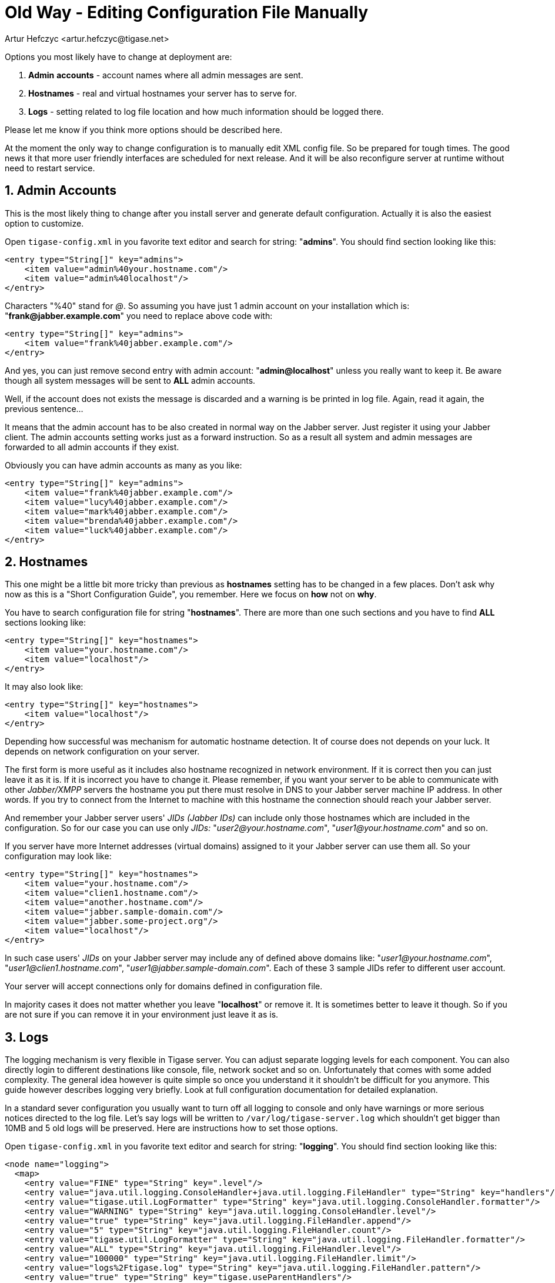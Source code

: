 [[manualediting]]
Old Way - Editing Configuration File Manually
=============================================
:author: Artur Hefczyc <artur.hefczyc@tigase.net>
:version: v2.0, June 2014: Reformatted for AsciiDoc.
:date: 2010-04-06 21:18
:revision: v2.1

:toc:
:numbered:
:website: http://tigase.net

Options you most likely have to change at deployment are:

. *Admin* *accounts* -  account names where all admin messages are sent.
. *Hostnames* -  real and virtual hostnames your server has to serve for.
. *Logs* -  setting related to log file location and how much information should be logged there.

Please let me know if you think more options should be described here.

At the moment the only way to change configuration is to manually edit XML config file. So be prepared for tough times. The good news it that more user friendly interfaces are scheduled for next release. And it will be also reconfigure server at runtime without need to restart service.

Admin Accounts
--------------

This is the most likely thing to change after you install server and generate default configuration. Actually it is also the easiest option to customize.

Open +tigase-config.xml+ in you favorite text editor and search for string: "*admins*". You should find section looking like this:

[source,bash]
-------------------------------------
<entry type="String[]" key="admins">
    <item value="admin%40your.hostname.com"/>
    <item value="admin%40localhost"/>
</entry>
-------------------------------------

Characters "%40" stand for '@'. So assuming you have just 1 admin account on your installation which is: "*frank@jabber.example.com*" you need to replace above code with:

[source,bash]
-------------------------------------
<entry type="String[]" key="admins">
    <item value="frank%40jabber.example.com"/>
</entry>
-------------------------------------

And yes, you can just remove second entry with admin account: "*admin@localhost*" unless you really want to keep it. Be aware though all system messages will be sent to *ALL* admin accounts.

Well, if the account does not exists the message is discarded and a warning is be printed in log file. Again, read it again, the previous sentence...

It means that the admin account has to be also created in normal way on the Jabber server. Just register it using your Jabber client. The admin accounts setting works just as a forward instruction. So as a result all system and admin messages are forwarded to all admin accounts if they exist.

Obviously you can have admin accounts as many as you like:

[source,bash]
-------------------------------------
<entry type="String[]" key="admins">
    <item value="frank%40jabber.example.com"/>
    <item value="lucy%40jabber.example.com"/>
    <item value="mark%40jabber.example.com"/>
    <item value="brenda%40jabber.example.com"/>
    <item value="luck%40jabber.example.com"/>
</entry>
-------------------------------------

Hostnames
---------

This one might be a little bit more tricky than previous as *hostnames* setting has to be changed in a few places. Don't ask why now as this is a "Short Configuration Guide", you remember. Here we focus on *how* not on *why*.

You have to search configuration file for string "*hostnames*". There are more than one such sections and you have to find *ALL* sections looking like:

[source,bash]
-------------------------------------
<entry type="String[]" key="hostnames">
    <item value="your.hostname.com"/>
    <item value="localhost"/>
</entry>
-------------------------------------

It may also look like:

[source,bash]
-------------------------------------
<entry type="String[]" key="hostnames">
    <item value="localhost"/>
</entry>
-------------------------------------

Depending how successful was mechanism for automatic hostname detection. It of course does not depends on your luck. It depends on network configuration on your server.

The first form is more useful as it includes also hostname recognized in network environment. If it is correct then you can just leave it as it is. If it is incorrect you have to change it. Please remember, if you want your server to be able to communicate with other _Jabber/XMPP_ servers the hostname you put there must resolve in DNS to your Jabber server machine IP address. In other words. If you try to connect from the Internet to machine with this hostname the connection should reach your Jabber server.

And remember your Jabber server users' _JIDs (Jabber IDs)_ can include only those hostnames which are included in the configuration. So for our case you can use only _JIDs:_ "_user2@your.hostname.com_", "_user1@your.hostname.com_" and so on.

If you server have more Internet addresses (virtual domains) assigned to it your Jabber server can use them all. So your configuration may look like:

[source,bash]
-------------------------------------
<entry type="String[]" key="hostnames">
    <item value="your.hostname.com"/>
    <item value="clien1.hostname.com"/>
    <item value="another.hostname.com"/>
    <item value="jabber.sample-domain.com"/>
    <item value="jabber.some-project.org"/>
    <item value="localhost"/>
</entry>
-------------------------------------

In such case users' _JIDs_ on your Jabber server may include any of defined above domains like: "_user1@your.hostname.com_", "_user1@clien1.hostname.com_", "_user1@jabber.sample-domain.com_". Each of these 3 sample JIDs refer to different user account.

Your server will accept connections only for domains defined in configuration file.

In majority cases it does not matter whether you leave "*localhost*" or remove it. It is sometimes better to leave it though. So if you are not sure if you can remove it in your environment just leave it as is.

Logs
----

The logging mechanism is very flexible in Tigase server. You can adjust separate logging levels for each component. You can also directly login to different destinations like console, file, network socket and so on. Unfortunately that comes with some added complexity. The general idea however is quite simple so once you understand it it shouldn't be difficult for you anymore. This guide however describes logging very briefly. Look at full configuration documentation for detailed explanation.

In a standard sever configuration you usually want to turn off all logging to console and only have warnings or more serious notices directed to the log file. Let's say logs will be written to +/var/log/tigase-server.log+ which shouldn't get bigger than 10MB and 5 old logs will be preserved. Here are instructions how to set those options.

Open +tigase-config.xml+ in you favorite text editor and search for string: "*logging*". You should find section looking like this:

[source,bash]
-------------------------------------
<node name="logging">
  <map>
    <entry value="FINE" type="String" key=".level"/>
    <entry value="java.util.logging.ConsoleHandler+java.util.logging.FileHandler" type="String" key="handlers"/>
    <entry value="tigase.util.LogFormatter" type="String" key="java.util.logging.ConsoleHandler.formatter"/>
    <entry value="WARNING" type="String" key="java.util.logging.ConsoleHandler.level"/>
    <entry value="true" type="String" key="java.util.logging.FileHandler.append"/>
    <entry value="5" type="String" key="java.util.logging.FileHandler.count"/>
    <entry value="tigase.util.LogFormatter" type="String" key="java.util.logging.FileHandler.formatter"/>
    <entry value="ALL" type="String" key="java.util.logging.FileHandler.level"/>
    <entry value="100000" type="String" key="java.util.logging.FileHandler.limit"/>
    <entry value="logs%2Ftigase.log" type="String" key="java.util.logging.FileHandler.pattern"/>
    <entry value="true" type="String" key="tigase.useParentHandlers"/>
  </map>
</node>
-------------------------------------

Assuming we make this guide easy and strightforward let me show how this section should look like after modification. So you could just copy and paste it to your config file without going into details.

[source,bash]
-------------------------------------
<node name="logging">
  <map>
    <entry value="WARNING" type="String" key=".level"/>
    <entry value="java.util.logging.ConsoleHandler+java.util.logging.FileHandler" type="String" key="handlers"/>
    <entry value="tigase.util.LogFormatter" type="String" key="java.util.logging.ConsoleHandler.formatter"/>
    <entry value="tigase.util.LogFormatter" type="String" key="java.util.logging.FileHandler.formatter"/>
    <entry value="OFF" type="String" key="java.util.logging.ConsoleHandler.level"/>
    <entry value="true" type="String" key="java.util.logging.FileHandler.append"/>
    <entry value="5" type="String" key="java.util.logging.FileHandler.count"/>
    <entry value="ALL" type="String" key="java.util.logging.FileHandler.level"/>
    <entry value="10000000" type="String" key="java.util.logging.FileHandler.limit"/>
    <entry value="%2Fvar%2Flog%2Ftigase-server.log" type="String" key="java.util.logging.FileHandler.pattern"/>
    <entry value="true" type="String" key="tigase.useParentHandlers"/>
  </map>
</node>
-------------------------------------

Each Line Explained:
~~~~~~~~~~~~~~~~~~~~

[source,bash]
-------------------------------------
<entry value="WARNING" type="String" key=".level"/>
-------------------------------------

Effectively we set +WARNING+ level for all possible logs for all possible components. So more detailed logging information will be discarded. All possible log levels are: +OFF, SEVERE, WARNING, INFO, CONFIG, FINE, FINER, FINEST, ALL+.

[source,bash]
-------------------------------------
<entry value="java.util.logging.ConsoleHandler+java.util.logging.FileHandler" type="String" key="handlers"/>
-------------------------------------

We set 2 handlers for logging information: a console and a file handler. If we are going to turn off logging to console we could remove all configuration settings for the console handler as well as it would simplify configuration file. However this is not recommended. If there are any problems with your installation switching console logging on might be very helpful, but if you remove these settings from config file it may be difficult to bring them back without a backup.

[source,bash]
-------------------------------------
<entry value="tigase.util.LogFormatter" type="String" key="java.util.logging.ConsoleHandler.formatter"/>
<entry value="tigase.util.LogFormatter" type="String" key="java.util.logging.FileHandler.formatter"/>
-------------------------------------

Here we set the log formatter for console and file handlers. Standard Java handlers print each log message into 2 lines. Tigase formatter prints all logging info in 1 line making it much easier to filter logs by log type, logging component or log level for example. You can just use simple sed command to locate them.

[source,bash]
-------------------------------------
<entry value="OFF" type="String" key="java.util.logging.ConsoleHandler.level"/>
-------------------------------------

This line switches the console handler off. To switch it on back set it to any different level from the list above.

[source,bash]
-------------------------------------
<entry value="true" type="String" key="java.util.logging.FileHandler.append"/>
-------------------------------------

This settings is to control whether we want to append logs into old log file or if we want to create new log file (removing the old content) each time server is restarted.

[source,bash]
-------------------------------------
<entry value="5" type="String" key="java.util.logging.FileHandler.count"/>
-------------------------------------

Sets number of old log files to preserve to 5.

[source,bash]
-------------------------------------
<entry value="ALL" type="String" key="java.util.logging.FileHandler.level"/>
-------------------------------------

This line sets the logging level for file handler. By entering ALL, we send all possible logs to the file. The global level setting says however, that only +WARNING+ logs will be generated. So if you want to have more detailed logs you need to adjust global logging level.

[source,bash]
-------------------------------------
<entry value="10000000" type="String" key="java.util.logging.FileHandler.limit"/>
-------------------------------------

Log file maximum size set to 10MB. After reaching this size the log file is closed and new file is created.

[source,bash]
-------------------------------------
<entry value="%2Fvar%2Flog%2Ftigase-server.log" type="String" key="java.util.logging.FileHandler.pattern"/>
-------------------------------------

Location of the log file and file name: +/var/log/tigase-server.log+. Please note *%2F* instead of \'*/*' character.

[source,bash]
-------------------------------------
<entry value="true" type="String" key="tigase.useParentHandlers"/>
-------------------------------------

This setting requires going into more details so it is explained in comprehensive configuration guide.
